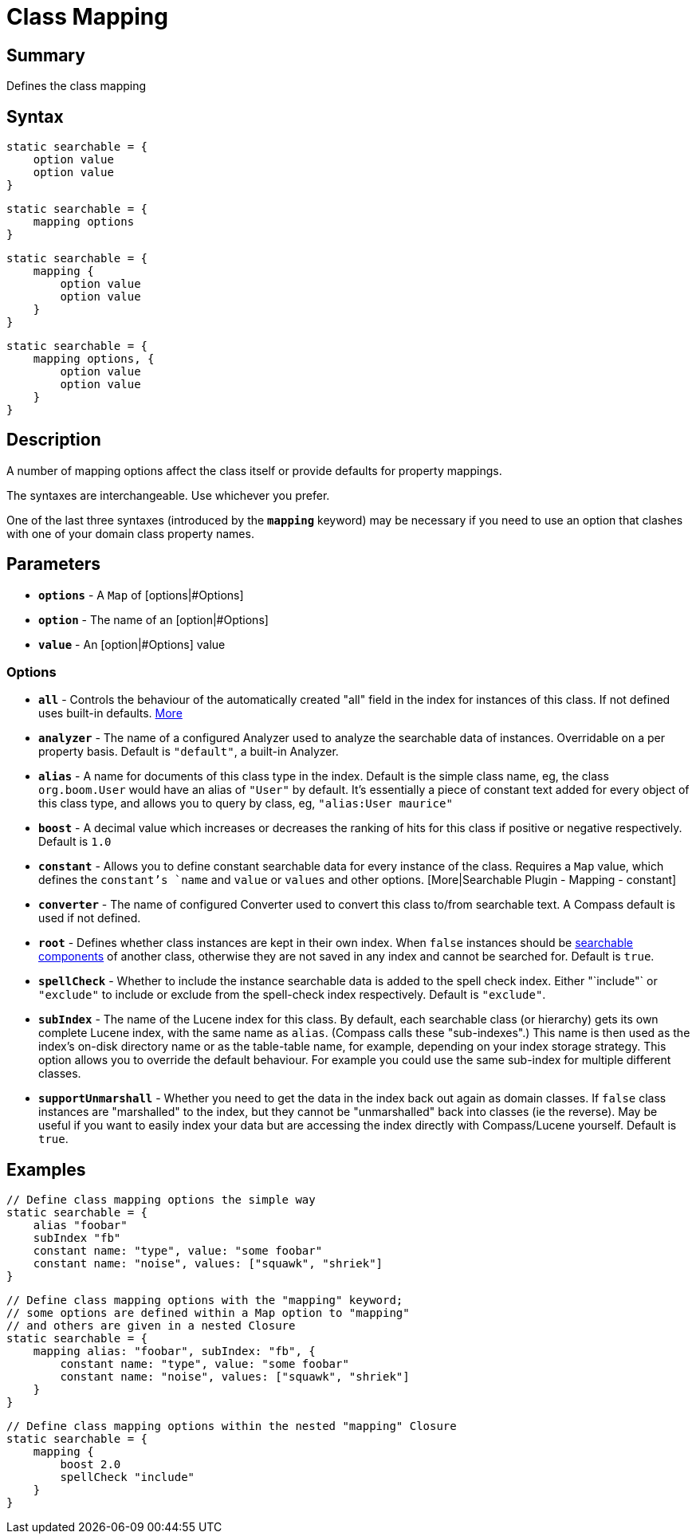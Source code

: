 = Class Mapping

[discrete]
== Summary

Defines the class mapping

[discrete]
== Syntax

----
static searchable = {
    option value
    option value
}
----

----
static searchable = {
    mapping options
}
----

----
static searchable = {
    mapping {
        option value
        option value
    }
}
----

----
static searchable = {
    mapping options, {
        option value
        option value
    }
}
----

[discrete]
== Description

A number of mapping options affect the class itself or provide defaults for property mappings.

The syntaxes are interchangeable. Use whichever you prefer.

One of the last three syntaxes (introduced by the *`mapping`* keyword) may be necessary if you need to use an option that clashes with one of your domain class property names.

[discrete]
== Parameters

* *`options`* - A `Map` of [options|#Options]
* *`option`* - The name of an [option|#Options]
* *`value`* - An [option|#Options] value

[discrete]
=== Options

* *`all`* - Controls the behaviour of the automatically created "all" field in the index for instances of this class. If not defined uses built-in defaults. link:index.html#_mapping[More]
* *`analyzer`* - The name of a configured Analyzer used to analyze the searchable data of instances. Overridable on a per property basis. Default is `"default"`, a built-in Analyzer.
* *`alias`* - A name for documents of this class type in the index. Default is the simple class name, eg, the class `org.boom.User` would have an alias of `"User"` by default. It's essentially a piece of constant text added for every object of this class type, and allows you to query by class, eg, `"alias:User maurice"`
* *`boost`* - A decimal value which increases or decreases the ranking of hits for this class if positive or negative respectively. Default is `1.0`
* *`constant`* - Allows you to define constant searchable data for every instance of the class. Requires a `Map` value, which defines the `constant`'s `name` and `value` or `values` and other options. [More|Searchable Plugin - Mapping - constant]
* *`converter`* - The name of configured Converter used to convert this class to/from searchable text. A Compass default is used if not defined.
* *`root`* - Defines whether class instances are kept in their own index. When `false` instances should be link:index.html#_mapping_compass_concepts[searchable components] of another class, otherwise they are not saved in any index and cannot be searched for. Default is `true`.
* *`spellCheck`* - Whether to include the instance searchable data is added to the spell check index. Either "`include"` or `"exclude"` to include or exclude from the spell-check index respectively. Default is `"exclude"`.
* *`subIndex`* - The name of the Lucene index for this class. By default, each searchable class (or hierarchy) gets its own complete Lucene index, with the same name as `alias`. (Compass calls these "sub-indexes".) This name is then used as the index's on-disk directory name or as the table-table name, for example, depending on your index storage strategy. This option allows you to override the default behaviour. For example you could use the same sub-index for multiple different classes.
* *`supportUnmarshall`* - Whether you need to get the data in the index back out again as domain classes. If `false` class instances are "marshalled" to the index, but they cannot be "unmarshalled" back into classes (ie the reverse). May be useful if you want to easily index your data but are accessing the index directly with Compass/Lucene yourself. Default is `true`.

[discrete]
== Examples

----
// Define class mapping options the simple way
static searchable = {
    alias "foobar"
    subIndex "fb"
    constant name: "type", value: "some foobar"
    constant name: "noise", values: ["squawk", "shriek"]
}
----

----
// Define class mapping options with the "mapping" keyword;
// some options are defined within a Map option to "mapping"
// and others are given in a nested Closure
static searchable = {
    mapping alias: "foobar", subIndex: "fb", {
        constant name: "type", value: "some foobar"
        constant name: "noise", values: ["squawk", "shriek"]
    }
}
----

----
// Define class mapping options within the nested "mapping" Closure
static searchable = {
    mapping {
        boost 2.0
        spellCheck "include"
    }
}
----